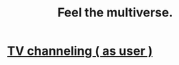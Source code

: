:PROPERTIES:
:ID:       b8e13c7a-a5ad-4049-adc0-5325eb0f5116
:END:
#+title: Feel the multiverse.
* [[https://github.com/JeffreyBenjaminBrown/public_notes_with_github-navigable_links/blob/master/tv_channeling_as_user.org][TV channeling ( as user )]]
